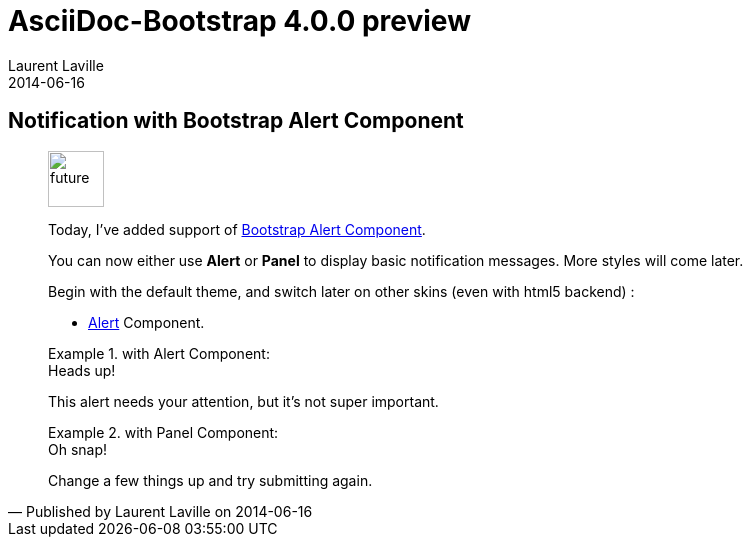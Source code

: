 :doctitle:    AsciiDoc-Bootstrap 4.0.0 preview
:description: Part 5
:iconsfont:   glyphicon
:imagesdir:   ./images
:author:      Laurent Laville
:revdate:     2014-06-16
:pubdate:     Mon, 16 Jun 2014 17:02:10 +0200
:summary:     Notification with Bootstrap Alert Component
:jumbotron:
:jumbotron-fullwidth:

== {summary}

[quote,Published by {author} on {revdate}]
____
image:icons/glyphicon/glyphicons_054_clock.png[alt="future",icon="time",size="4x",width=56]

Today, I've added support of http://getbootstrap.com/components/#alerts[Bootstrap Alert Component].

You can now either use *Alert* or *Panel* to display basic notification messages. 
More styles will come later.

Begin with the default theme, and switch later on other skins (even with html5 backend) :

* http://laurent-laville.org/asciidoc/bootstrap/manual/4.0/en/alerts.default.html[Alert] Component.

.with Alert Component:
====
[alert,info]
.Heads up!
--
This alert needs your attention, but it's not super important.
--
====

.with Panel Component:
====
[panel,danger,dismiss]
.Oh snap!
--
Change a few things up and try submitting again.
--
====
____
